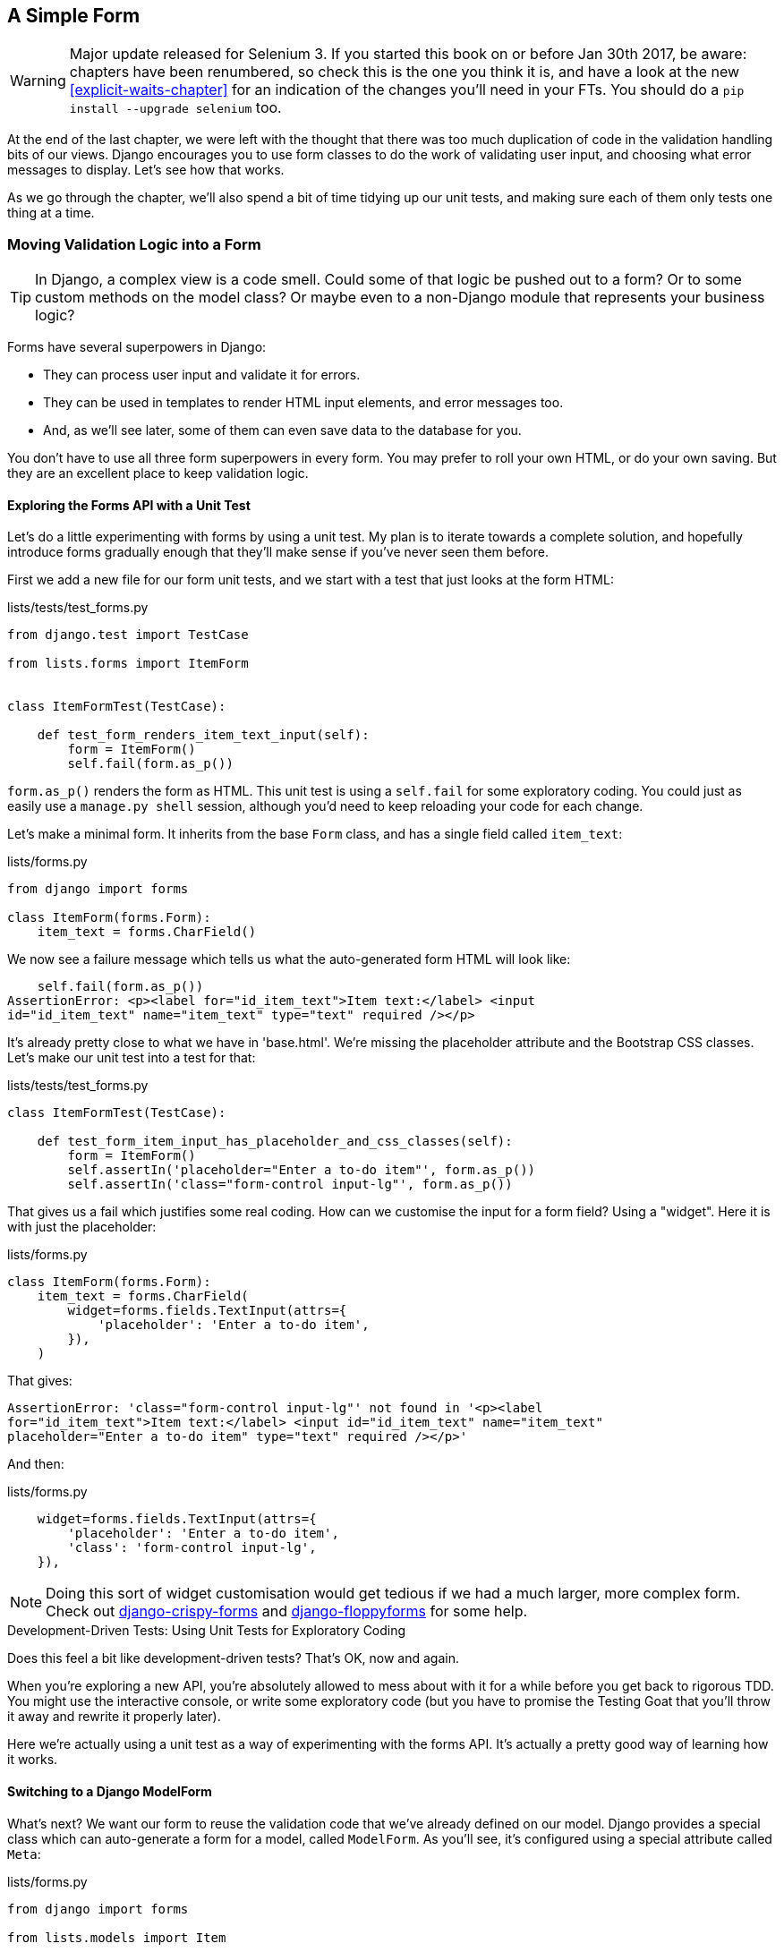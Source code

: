 [[simple-form-chapter]]
A Simple Form
-------------

WARNING: Major update released for Selenium 3.
    If you started this book on or before Jan 30th 2017,
    be aware: chapters have been renumbered,
    so check this is the one you think it is,
    and have a look at the new <<explicit-waits-chapter>>
    for an indication of the changes you'll need in your FTs.
    You should do a `pip install --upgrade selenium` too.


((("Django", "forms in", see="forms")))
((("forms", "simple", id="ix_formsimple", range="startofrange")))
At the end of the last chapter, we were left with the thought that there
was too much duplication of code in the validation handling bits of our
views. Django encourages you to use form classes to do the work of validating
user input, and choosing what error messages to display. Let's see how that
works.

As we go through the chapter, we'll also spend a bit of time tidying up our
unit tests, and making sure each of them only tests one thing at a time.


Moving Validation Logic into a Form
~~~~~~~~~~~~~~~~~~~~~~~~~~~~~~~~~~~

TIP: In Django, a complex view is a code smell.  Could some of that logic
be pushed out to a form?  Or to some custom methods on the model class? Or
maybe even to a non-Django module that represents your business logic? 
((("code smell")))

Forms have several superpowers in Django:

* They can process user input and validate it for errors.

* They can be used in templates to render HTML input elements, and error
  messages too.

* And, as we'll see later, some of them can even save data to the database
  for you.

You don't have to use all three form superpowers in every form.  You may prefer
to roll your own HTML, or do your own saving. But they are an excellent place
to keep validation logic.


Exploring the Forms API with a Unit Test
^^^^^^^^^^^^^^^^^^^^^^^^^^^^^^^^^^^^^^^^

((("forms", "experimenting with")))
Let's do a little experimenting with forms by using a unit test.  My plan is to
iterate towards a complete solution, and hopefully introduce forms gradually
enough that they'll make sense if you've never seen them before.

First we add a new file for our form unit tests, and we start with a test that
just looks at the form HTML:

[role="sourcecode"]
.lists/tests/test_forms.py 
[source,python]
----
from django.test import TestCase

from lists.forms import ItemForm


class ItemFormTest(TestCase):

    def test_form_renders_item_text_input(self):
        form = ItemForm()
        self.fail(form.as_p())
----

`form.as_p()` renders the form as HTML.  This unit test is using a `self.fail`
for some exploratory coding.  You could just as easily use a `manage.py shell`
session, although you'd need to keep reloading your code for each change.

Let's make a minimal form.  It inherits from the base `Form` class, and has 
a single field called `item_text`:

[role="sourcecode"]
.lists/forms.py 
[source,python]
----
from django import forms

class ItemForm(forms.Form):
    item_text = forms.CharField()
----

We now see a failure message which tells us what the auto-generated form 
HTML will look like:

----
    self.fail(form.as_p())
AssertionError: <p><label for="id_item_text">Item text:</label> <input
id="id_item_text" name="item_text" type="text" required /></p>
----

It's already pretty close to what we have in 'base.html'.  We're missing
the placeholder attribute and the Bootstrap CSS classes.  Let's make our
unit test into a test for that:

[role="sourcecode"]
.lists/tests/test_forms.py 
[source,python]
----
class ItemFormTest(TestCase):

    def test_form_item_input_has_placeholder_and_css_classes(self):
        form = ItemForm()
        self.assertIn('placeholder="Enter a to-do item"', form.as_p())
        self.assertIn('class="form-control input-lg"', form.as_p())
----

((("forms", "customising form field input")))
((("widgets")))
That gives us a fail which justifies some real coding.  How can we customise
the input for a form field?  Using a "widget".  Here it is with just
the placeholder:


[role="sourcecode"]
.lists/forms.py 
[source,python]
----
class ItemForm(forms.Form):
    item_text = forms.CharField(
        widget=forms.fields.TextInput(attrs={
            'placeholder': 'Enter a to-do item',
        }),
    )
----

That gives:

----
AssertionError: 'class="form-control input-lg"' not found in '<p><label
for="id_item_text">Item text:</label> <input id="id_item_text" name="item_text"
placeholder="Enter a to-do item" type="text" required /></p>'
----

And then:

[role="sourcecode"]
.lists/forms.py 
[source,python]
----
    widget=forms.fields.TextInput(attrs={
        'placeholder': 'Enter a to-do item',
        'class': 'form-control input-lg',
    }),
----

NOTE: Doing this sort of widget customisation would get tedious if we 
had a much larger, more complex form.  Check out
https://django-crispy-forms.readthedocs.org/[django-crispy-forms] and
http://bit.ly/1rR5eyD[django-floppyforms]
for some help.

.Development-Driven Tests: Using Unit Tests for Exploratory Coding
*******************************************************************************

Does this feel a bit like development-driven tests?  That's OK, now 
and again.  
((("exploratory coding", seealso="spiking")))

When you're exploring a new API, you're absolutely allowed to mess about with
it for a while before you get back to rigorous TDD.  You might use the 
interactive console, or write some exploratory code (but you have to promise
the Testing Goat that you'll throw it away and rewrite it properly later).

Here we're actually using a unit test as a way of experimenting with the
forms API. It's actually a pretty good way of learning how it works.
*******************************************************************************


Switching to a Django ModelForm
^^^^^^^^^^^^^^^^^^^^^^^^^^^^^^^

((("forms", "ModelForm")))
((("forms", "autogeneration")))
((("ModelForm")))
What's next?  We want our form to reuse the validation code that we've already
defined on our model.  Django provides a special class which can auto-generate
a form for a model, called `ModelForm`.  As you'll see, it's configured using a
special attribute called `Meta`:

[role="sourcecode"]
.lists/forms.py 
[source,python]
----
from django import forms

from lists.models import Item

class ItemForm(forms.models.ModelForm):

    class Meta:
        model = Item
        fields = ('text',)
----

((("Meta")))
In `Meta` we specify which model the form is for, and which fields we want it
to use.

`ModelForm`'s do all sorts of smart stuff, like assigning sensible HTML
form input types to different types of field, and applying default 
validation.  Check out the 
https://docs.djangoproject.com/en/1.10/topics/forms/modelforms/[docs] for more
info.

We now have some different-looking form HTML:

----
AssertionError: 'placeholder="Enter a to-do item"' not found in '<p><label
for="id_text">Text:</label> <textarea cols="40" id="id_text" name="text"
rows="10" required>\r\n</textarea></p>'
----

((("widgets")))
It's lost our placeholder and CSS class. But you can also see that it's using
`name="text"` instead of `name="item_text"`. We can probably live with that.
But it's using a `textarea` instead of a normal input, and that's not the UI we
want for our app. Thankfully, you can override widgets for `ModelForm` fields,
similarly to the way we did it with the normal form:


[role="sourcecode"]
.lists/forms.py 
[source,python]
----
class ItemForm(forms.models.ModelForm):

    class Meta:
        model = Item
        fields = ('text',)
        widgets = {
            'text': forms.fields.TextInput(attrs={
                'placeholder': 'Enter a to-do item',
                'class': 'form-control input-lg',
            }),
        }
----

That gets the test passing. 

Testing and Customising Form Validation
^^^^^^^^^^^^^^^^^^^^^^^^^^^^^^^^^^^^^^^

((("forms", "validation testing and customising")))
Now let's see if the `ModelForm` has picked up the same validation rules which we
defined on the model.  We'll also learn how to pass data into the form, as if
it came from the user:


[role="sourcecode"]
.lists/tests/test_forms.py (ch11l008)
[source,python]
----
    def test_form_validation_for_blank_items(self):
        form = ItemForm(data={'text': ''})
        form.save()
----

That gives us:

----
ValueError: The Item could not be created because the data didn't validate.
----

Good, the form won't allow you to save if you give it an empty item text.

Now let's see if we can get it to use the specific error message that we 
want.  The API for checking form validation 'before' we try and save any
data is a function called `is_valid`:

[role="sourcecode"]
.lists/tests/test_forms.py (ch11l009)
[source,python]
----
def test_form_validation_for_blank_items(self):
    form = ItemForm(data={'text': ''})
    self.assertFalse(form.is_valid())
    self.assertEqual(
        form.errors['text'],
        ["You can't have an empty list item"]
    )
----

Calling `form.is_valid()` returns `True` or `False`, but it also has the
side effect of validating the input data, and populating the `errors`
attribute.  It's a dictionary mapping the names of fields to lists of
errors for those fields (it's possible for a field to have more than 
one error).

That gives us:

----
AssertionError: ['This field is required.'] != ["You can't have an empty list
item"]
----

Django already has a default error message that we could present to the
user--you might use it if you were in a hurry to build your web app,
but we care enough to make our message special.  Customising it means
changing `error_messages`, another `Meta` variable:


[role="sourcecode"]
.lists/forms.py (ch11l010)
[source,python]
----
    class Meta:
        model = Item
        fields = ('text',)
        widgets = {
            'text': forms.fields.TextInput(attrs={
                'placeholder': 'Enter a to-do item',
                'class': 'form-control input-lg',
            }),
        }
        error_messages = {
            'text': {'required': "You can't have an empty list item"}
        }

----

----
OK
----

You know what would be even better than messing about with all these
error strings?  Having a constant:  


[role="sourcecode"]
.lists/forms.py (ch11l011)
[source,python]
----
EMPTY_ITEM_ERROR = "You can't have an empty list item"
[...]

        error_messages = {
            'text': {'required': EMPTY_ITEM_ERROR}
        }
----

Rerun the tests to see they pass...OK.  Now we change the test:

[role="sourcecode"]
.lists/tests/test_forms.py (ch11l012) 
[source,python]
----
from lists.forms import EMPTY_ITEM_ERROR, ItemForm
[...]

    def test_form_validation_for_blank_items(self):
        form = ItemForm(data={'text': ''})
        self.assertFalse(form.is_valid())
        self.assertEqual(form.errors['text'], [EMPTY_ITEM_ERROR])
----

And the tests still pass:

----
OK
----

Great.  Totes committable:

[subs="specialcharacters,quotes"]
----
$ *git status* # should show lists/forms.py and tests/test_forms.py
$ *git add lists*
$ *git commit -m "new form for list items"*
----


Using the Form in Our Views
~~~~~~~~~~~~~~~~~~~~~~~~~~~

((("forms", "using in views", id="ix_formsinviews", range="startofrange")))
I had originally thought to extend this form to capture uniqueness validation
as well as empty-item validation.  But there's a sort of corollary to the
"deploy as early as possible" lean methodology, which is "merge code as early
as possible".  In other words: while building this bit of forms code, it would
be easy to go on for ages, adding more and more functionality to the form--I
should know, because that's exactly what I did during the drafting of this
chapter, and I ended up doing all sorts of work making an all-singing,
all-dancing form class before I realised it wouldn't really work for our most
basic use case.

So, instead, try and use your new bit of code as soon as possible.  This makes
sure you never have unused bits of code lying around, and that you start
checking your code against "the real world" as soon as possible.

We have a form class which can render some HTML and do validation of at
least one kind of error--let's start using it!  We should be able to use
it in our 'base.html' template, and so in all of our views.


Using the Form in a View with a GET Request
^^^^^^^^^^^^^^^^^^^^^^^^^^^^^^^^^^^^^^^^^^^

((("GET requests")))
Let's start in our unit tests for the home view. We'll add a new method
that checks whether we're using the right kind of form:

[role="sourcecode"]
.lists/tests/test_views.py (ch11l013)
[source,python]
----
from lists.forms import ItemForm

class HomePageTest(TestCase):

    def test_uses_home_template(self):
        [...]

    def test_home_page_uses_item_form(self):
        response = self.client.get('/')
        self.assertIsInstance(response.context['form'], ItemForm)  #<1>
----

<1> `assertIsInstance` checks that our form is of the correct class


That gives us:

----
KeyError: 'form'
----


So we use the form in our home page view:

[role="sourcecode"]
.lists/views.py (ch11l014)
[source,python]
----
[...]
from lists.forms import ItemForm
from lists.models import Item, List

def home_page(request):
    return render(request, 'home.html', {'form': ItemForm()})
----

OK, now let's try using it in the template--we replace the old `<input ..>`
with `{{ form.text }}`:


[role="sourcecode"]
.lists/templates/base.html (ch11l015)
[source,html]
----
    <form method="POST" action="{% block form_action %}{% endblock %}">
        {{ form.text }}
        {% csrf_token %}
        {% if error %}
            <div class="form-group has-error">
----

`{{ form.text }}` renders just the HTML input for the `text` field of the form.



A Big Find and Replace
^^^^^^^^^^^^^^^^^^^^^^

One thing we have done, though, is changed our form--it no longer uses
the same `id` and `name` attributes.  You'll see if we run our functional
tests that they fail the first time they try and find the input box:


----
selenium.common.exceptions.NoSuchElementException: Message: Unable to locate
element: [id="id_new_item"]
----

We'll need to fix this, and it's going to involve a big find and replace.
Before we do that, let's do a commit, to keep the rename separate from 
the logic change:

[subs="specialcharacters,quotes"]
----
$ *git diff* # review changes in home.html, views.py and its tests
$ *git commit -am "use new form in home_page, simplify tests. NB breaks stuff"*
----

Let's fix the functional tests.  A quick `grep` shows us there are several
places where we're using `id_new_item`:

[subs=""]
----
$ <strong>grep id_new_item functional_tests/test*</strong>
functional_tests/test_layout_and_styling.py:        inputbox =
self.browser.find_element_by_id('id_new_item')
functional_tests/test_layout_and_styling.py:        inputbox =
self.browser.find_element_by_id('id_new_item')
functional_tests/test_list_item_validation.py:
self.browser.find_element_by_id('id_new_item').send_keys(Keys.ENTER)
[...]
----

That's a good call for a refactor.  Let's make a new helper method
in 'base.py':

[role="sourcecode"]
.functional_tests/base.py (ch11l018)
[source,python]
----
class FunctionalTest(StaticLiveServerTestCase):
    [...]
    def get_item_input_box(self):
        return self.browser.find_element_by_id('id_text')
----

And then we use it throughout--I had to make four changes in 
'test_simple_list_creation.py', two in 'test_layout_and_styling.py', and four
in 'test_list_item_validation.py', eg:


[role="sourcecode dofirst-ch11l020 currentcontents"] 
.functional_tests/test_simple_list_creation.py
[source,python]
----
    # She is invited to enter a to-do item straight away
    inputbox = self.get_item_input_box()
----

Or:

[role="sourcecode currentcontents"] 
.functional_tests/test_list_item_validation.py
[source,python]
----
    # an empty list item. She hits Enter on the empty input box
    self.browser.get(self.server_url)
    self.get_item_input_box().send_keys(Keys.ENTER)
----

I won't show you every single one, I'm sure you can manage this for 
yourself!  You can redo the `grep` to check you've caught them all.

We're past the first step, but now we have to bring the rest of the application
code in line with the change.  We need to find any occurrences of the old `id`
(`id_new_item`) and `name` (`item_text`) and replace them too, with `id_text` and
`text`, respectively:

[subs="specialcharacters,quotes"]
----
$ *grep -r id_new_item lists/*
lists/static/base.css:#id_new_item {
----

That's one change, and similarly for the `name`:

[role="dofirst-ch11l021"] 
[subs="specialcharacters,macros"]
----
$ pass:quotes[*grep -Ir item_text lists*]
[...]
lists/views.py:    item = Item(text=request.POST['item_text'], list=list_)
lists/views.py:            item = Item(text=request.POST['item_text'],
list=list_)
lists/tests/test_views.py:        self.client.post('/lists/new',
data={'item_text': 'A new list item'})
lists/tests/test_views.py:        response = self.client.post('/lists/new',
data={'item_text': 'A new list item'})
[...]
lists/tests/test_views.py:            data={'item_text': ''}
[...]
----

Once we're done, we rerun the unit tests to check everything still works:

[role="dofirst-ch11l022"] 
[subs="specialcharacters,macros"]
----
$ pass:quotes[*python manage.py test lists*] 
Creating test database for alias 'default'...
.................
 ---------------------------------------------------------------------
Ran 17 tests in 0.126s

OK
Destroying test database for alias 'default'...
----

And the functional tests too:

[subs="specialcharacters,macros"]
----
$ pass:quotes[*python manage.py test functional_tests*] 
[...]
  File "/.../superlists/functional_tests/test_simple_list_creation.py", line
38, in test_can_start_a_list_for_one_user
    return self.browser.find_element_by_id('id_text')
  File "/.../superlists/functional_tests/base.py", line 57, in
get_item_input_box
    return self.browser.find_element_by_id('id_text')
selenium.common.exceptions.NoSuchElementException: Message: Unable to locate
element: [id="id_text"]
[...]
FAILED (errors=3)
----

Not quite!  Let's look at where this is happening--if you check the line
number from one of the failures, you'll see that each time after we've
submitted a first item, the input box has disappeared from the lists page.

Checking 'views.py' and the `new_list` view we can see it's because if we
detect a validation error, we're not actually passing the form to the
'home.html' template:

[role="sourcecode currentcontents"] 
.lists/views.py
[source,python]
----
except ValidationError:
    list_.delete()
    error = "You can't have an empty list item"
    return render(request, 'home.html', {"error": error})
----

We'll want to use the form in this view too. Before we make any more changes
though, let's do a commit:

[subs="specialcharacters,quotes"]
----
$ *git status*
$ *git commit -am "rename all item input ids and names. still broken"*
----


Using the Form in a View That Takes POST Requests
~~~~~~~~~~~~~~~~~~~~~~~~~~~~~~~~~~~~~~~~~~~~~~~~~

((("POST requests", id="ix_POSTreq", range="startofrange")))
Now we want to adjust the unit tests for the `new_list` view, especially the
one that deals with validation. Let's take a look at it now:

[role="sourcecode currentcontents"]
.lists/tests/test_views.py
[source,python]
----
class NewListTest(TestCase):
    [...]

    def test_validation_errors_are_sent_back_to_home_page_template(self):
        response = self.client.post('/lists/new', data={'text': ''})
        self.assertEqual(response.status_code, 200)
        self.assertTemplateUsed(response, 'home.html')
        expected_error = escape("You can't have an empty list item")
        self.assertContains(response, expected_error)
----


Adapting the Unit Tests for the new_list View
^^^^^^^^^^^^^^^^^^^^^^^^^^^^^^^^^^^^^^^^^^^^^

For a start this test is testing too many things at once, so we've got 
an opportunity to clarify things here.  We should split out two different
assertions:

* If there's a validation error, we should render the home template, with a 200.
* If there's a validation error, the response should contain our error text.

And we can add a new one too:

* If there's a validation error, we should pass our form object to the
  template.

And while we're at it, we'll use our constant instead of the hardcoded string
for that error message:


[role="sourcecode"]
.lists/tests/test_views.py (ch11l023)
[source,python]
----
from lists.forms import ItemForm, EMPTY_ITEM_ERROR
[...]

class NewListTest(TestCase):
    [...]

    def test_for_invalid_input_renders_home_template(self):
        response = self.client.post('/lists/new', data={'text': ''})
        self.assertEqual(response.status_code, 200)
        self.assertTemplateUsed(response, 'home.html')


    def test_validation_errors_are_shown_on_home_page(self):
        response = self.client.post('/lists/new', data={'text': ''})
        self.assertContains(response, escape(EMPTY_ITEM_ERROR))


    def test_for_invalid_input_passes_form_to_template(self):
        response = self.client.post('/lists/new', data={'text': ''})
        self.assertIsInstance(response.context['form'], ItemForm)
----

Much better.  Each test is now clearly testing one thing, and, with a
bit of luck, just one will fail and tell us what to do:

[subs="specialcharacters,macros"]
----
$ pass:quotes[*python manage.py test lists*]
[...]
======================================================================
ERROR: test_for_invalid_input_passes_form_to_template
(lists.tests.test_views.NewListTest)
 ---------------------------------------------------------------------
Traceback (most recent call last):
  File "/.../superlists/lists/tests/test_views.py", line 49, in
test_for_invalid_input_passes_form_to_template
    self.assertIsInstance(response.context['form'], ItemForm)
[...]
KeyError: 'form'

 ---------------------------------------------------------------------
Ran 19 tests in 0.041s

FAILED (errors=1)
----



Using the Form in the View
^^^^^^^^^^^^^^^^^^^^^^^^^^

And here's how we use the form in the view:  


[role="sourcecode"]
.lists/views.py
[source,python]
----
def new_list(request):
    form = ItemForm(data=request.POST)  #<1>
    if form.is_valid():  #<2>
        list_ = List.objects.create()
        Item.objects.create(text=request.POST['text'], list=list_)
        return redirect(list_)
    else:
        return render(request, 'home.html', {"form": form})  #<3>
----

<1> We pass the `request.POST` data into the form's constructor.

<2> We use `form.is_valid()` to determine whether this is a good or a
    bad submission.

<3> In the invalid case, we pass the form down to the template, instead of
    our hardcoded error string.

That view is now looking much nicer!  And all our tests pass, except one:

----
    self.assertContains(response, escape(EMPTY_ITEM_ERROR))
[...]
AssertionError: False is not true : Couldn't find 'You can&#39;t have an empty
list item' in response
----


Using the Form to Display Errors in the Template
^^^^^^^^^^^^^^^^^^^^^^^^^^^^^^^^^^^^^^^^^^^^^^^^

We're failing because we're not yet using the form to display errors in the
template:

[role="sourcecode"]
.lists/templates/base.html (ch11l026)
[source,html]
----
    <form method="POST" action="{% block form_action %}{% endblock %}">
        {{ form.text }}
        {% csrf_token %}
        {% if form.errors %}  <1>
            <div class="form-group has-error">
                <div class="help-block">{{ form.text.errors }}</div>  <2>
            </div>
        {% endif %}
    </form>
----

<1> `form.errors` contains a list of all the errors for the form.

<2> `form.text.errors` is a list of just the errors for the `text` field.

What does that do to our tests?

----
FAIL: test_validation_errors_end_up_on_lists_page
(lists.tests.test_views.ListViewTest)
[...]
AssertionError: False is not true : Couldn't find 'You can&#39;t have an empty
list item' in response
----

An unexpected failure--it's actually in the tests for our final view,
`view_list`.  Because we've changed the way errors are displayed in 'all'
templates, we're no longer showing the error that we manually pass into the
template.

That means we're going to need to rework `view_list` as well, before we can
get back to a working state.


Using the Form in the Other View
~~~~~~~~~~~~~~~~~~~~~~~~~~~~~~~~

((("GET requests")))
This view handles both GET and POST requests.  Let's start with checking 
the form is used in GET requests.  We can have a new test for that:

//ch11l027
[role="sourcecode"]
.lists/tests/test_views.py
[source,python]
----
class ListViewTest(TestCase):
    [...]

    def test_displays_item_form(self):
        list_ = List.objects.create()
        response = self.client.get('/lists/%d/' % (list_.id,))
        self.assertIsInstance(response.context['form'], ItemForm)
        self.assertContains(response, 'name="text"')
----

That gives:

----
KeyError: 'form'
----

Here's a minimal implementation:

[role="sourcecode"]
.lists/views.py (ch11l028)
[source,python]
----
def view_list(request, list_id):
    [...]
    form = ItemForm()
    return render(request, 'list.html', {
        'list': list_, "form": form, "error": error
    })
----


A Helper Method for Several Short Tests
^^^^^^^^^^^^^^^^^^^^^^^^^^^^^^^^^^^^^^^

((("helper functions/methods")))
Next we want to use the form errors in the second view.
We'll split our current single test for the
invalid case (`test_validation_errors_end_up_on_lists_page`) into several
separate ones:

[role="sourcecode"]
.lists/tests/test_views.py (ch11l030)
[source,python]
----
class ListViewTest(TestCase):
    [...]

    def post_invalid_input(self):
        list_ = List.objects.create()
        return self.client.post(
            '/lists/%d/' % (list_.id,),
            data={'text': ''}
        )

    def test_for_invalid_input_nothing_saved_to_db(self):
        self.post_invalid_input()
        self.assertEqual(Item.objects.count(), 0)

    def test_for_invalid_input_renders_list_template(self):
        response = self.post_invalid_input()
        self.assertEqual(response.status_code, 200)
        self.assertTemplateUsed(response, 'list.html')

    def test_for_invalid_input_passes_form_to_template(self):
        response = self.post_invalid_input()
        self.assertIsInstance(response.context['form'], ItemForm)

    def test_for_invalid_input_shows_error_on_page(self):
        response = self.post_invalid_input()
        self.assertContains(response, escape(EMPTY_ITEM_ERROR))
----

By making a little helper function, `post_invalid_input`, we can make four
separate tests without duplicating lots of lines of code. 

We've seen this several times now. It often feels more natural to write view
tests as a single, monolithic block of assertions--the view should do this
and this and this then return that with this.  But breaking things out into
multiple tests is definitely worthwhile; as we saw in previous chapters, it
helps you isolate the exact problem you may have, when you later come and
change your code and accidentally introduce a bug. Helper methods are one of
the tools that lower the psychological barrier.

For example, now we can see there's just one failure, and it's a clear one:


----
FAIL: test_for_invalid_input_shows_error_on_page
(lists.tests.test_views.ListViewTest)
AssertionError: False is not true : Couldn't find 'You can&#39;t have an empty
list item' in response
----

Now let's see if we can properly rewrite the view to use our form.  Here's a
first cut:


//ch11l031
[role="sourcecode"]
.lists/views.py
[source,python]
----
def view_list(request, list_id):
    list_ = List.objects.get(id=list_id)
    form = ItemForm()
    if request.method == 'POST':
        form = ItemForm(data=request.POST)
        if form.is_valid():
            Item.objects.create(text=request.POST['text'], list=list_)
            return redirect(list_)
    return render(request, 'list.html', {'list': list_, "form": form})
----

That gets the unit tests passing:

----
Ran 23 tests in 0.086s

OK
----



How about the FTs?


----
ERROR: test_cannot_add_empty_list_items
(functional_tests.test_list_item_validation.ItemValidationTest)
 ---------------------------------------------------------------------
Traceback (most recent call last):
File "/.../superlists/functional_tests/test_list_item_validation.py", line
15, in test_cannot_add_empty_list_items
[...]
selenium.common.exceptions.NoSuchElementException: Message: Unable to locate
element: .has-error
----

Nope.


An unexpected benefit:  free client-side validation from HTML5
^^^^^^^^^^^^^^^^^^^^^^^^^^^^^^^^^^^^^^^^^^^^^^^^^^^^^^^^^^^^^^

What's going on here?  Let's add our usual `time.sleep` before the
error, and take a look at what's happening (or spin up the site
manually with `manage.py runserver` if you prefer:

.HMTL5 validation says no
image::images/please_fill_out_this_field.png["The input with a popup saying 'please fill out this field'"]

It seems like the browser is preventing the user from even submitting
the input when it's empty.

It's because Django has add the `required` attribute to the HTML
inputfootnote:[this is a new feature in Django 1.10]
(take another look at our `as_p()` printouts from earlier if you don't
believe me).  This is a 
https://developer.mozilla.org/en-US/docs/Web/HTML/Element/Input#attr-required[new feature of HTML5],
and browsers nowadays will do some validation at the client-side if they
see it, preventing users from even submitting invalid input.

Let's change our FT to reflect that

[role="sourcecode"]
.functional_tests/test_list_item_validation.py (ch11l032)
[source,python]
----
    def test_cannot_add_empty_list_items(self):
        # Edith goes to the home page and accidentally tries to submit
        # an empty list item. She hits Enter on the empty input box
        self.browser.get(self.server_url)
        self.get_item_input_box().send_keys(Keys.ENTER)

        # The browser intercepts the request, and does not load the
        # list page
        self.wait_for(lambda: self.browser.find_elements_by_css_selector(
            '#id_text:invalid'  #<1>
        ))

        # She starts typing some text for the new item and the error disappears
        self.get_item_input_box().send_keys('Buy milk')
        self.wait_for(lambda: self.browser.find_elements_by_css_selector(
            '#id_text:valid'  #<2>
        ))

        # And she can submit it successfully
        self.get_item_input_box().send_keys(Keys.ENTER)
        self.wait_for_row_in_list_table('1: Buy milk')

        # Perversely, she now decides to submit a second blank list item
        self.get_item_input_box().send_keys(Keys.ENTER)

        # Again, the browser will not comply
        self.wait_for_row_in_list_table('1: Buy milk')
        self.wait_for(lambda: self.browser.find_elements_by_css_selector(
            '#id_text:invalid'
        ))

        # And she can correct it by filling some text in
        self.get_item_input_box().send_keys('Make tea')
        self.wait_for(lambda: self.browser.find_elements_by_css_selector(
            '#id_text:valid'
        ))
        self.get_item_input_box().send_keys(Keys.ENTER)
        self.wait_for_row_in_list_table('1: Buy milk')
        self.wait_for_row_in_list_table('2: Make tea')
----

<1> Instead of checking for our custom error message, we check using the
    CSS pseudo-selector `:invalid`, which the browser applies to any
    HTML5 input that has invalid input

<2> And its converse in the case of valid inputs.  

See how useful and flexible our `self.wait_for` function is turning out to
be?

Our FT does look quite different from how it started though doesn't it? I'm
sure that's raising a lot of questions in your mind right now. Put a pin in
them for a moment, I promise we'll talk, let's first see if we're back to
passing tests:


[subs="specialcharacters,macros"]
----
$ pass:quotes[*python manage.py test functional_tests*]
Creating test database for alias 'default'...
....
 ---------------------------------------------------------------------
Ran 4 tests in 12.154s

OK
Destroying test database for alias 'default'...
----



Wait, have we wasted a lot of time?
~~~~~~~~~~~~~~~~~~~~~~~~~~~~~~~~~~~

Before we get into that, I want us to first give ourselves a massive pat on the
back: we've just made a major change to our small app--that input field, with
its name and ID, is absolutely critical to making everything work.  We've
touched seven or eight different files, doing a refactor that's quite
involved...this is the kind of thing that, without tests, would seriously worry
me.  In fact, I might well have decided that it wasn't worth messing with code
that works.  But, because we have a full tests suite, we can delve around ,
tidying things up, safe in the knowledge that the tests are there to spot any
mistakes we make.  It just makes it that much likelier that you're going to
keep refactoring, keep tidying up, keep gardening, keep tending your code, keep
everything neat and tidy and clean and smooth and precise and concise and
functional and good.

[role="scratchpad"]
*****
* '[strikethrough line-through]#Remove duplication of validation logic in
  views#'
*****

And it's definitely time for a commit:

[subs="specialcharacters,quotes"]
----
$ *git diff* 
$ *git commit -am "use form in all views, back to working state"*
----


But what about our custom error message?  What about all that effort
rendering the form in our HTML template?  We're not even passing those
errors from Django to the user if the browser is intercepting the requests
before the user even makes them?  And our FT isn't even testing that stuff
any more!

Well, you're quite right.  But there's are two or three reasons all our time
hasn't been wasted.  Firstly we'll be able to reuse our validation and forms
code and actually use the `.has-error` classes in the next chapter, when we do
some validation that isn't picked up by HTML5 magic.  Also, not all browsers
fully implement HTML5, so some users might still see our custom error message.
And finally, if or when we come to letting users access our data via an API
(see <<appendix-rest-api-backend>>), then our validation messages will come back
into use.

But you know, even if all that wasn't true, you still can't beat yourself up
for occasionally going down a blind alley while you're coding.  None of us
can see the future, and we should concentrate on finding the better solution
rather than the time "wasted" on the old solution.


Using the Form's Own Save Method
~~~~~~~~~~~~~~~~~~~~~~~~~~~~~~~~

((("forms", "save methods")))
There are a couple more things we can do to make our views even simpler.  I've
mentioned that forms are supposed to be able to save data to the database for
us.  Our case won't quite work out of the box, because the item needs to know
what list to save to, but it's not hard to fix that.

We start, as always, with a test.  Just to illustrate what the problem is,
let's see what happens if we just try to call `form.save()`:


[role="sourcecode"]
.lists/tests/test_forms.py (ch11l033)
[source,python]
----
    def test_form_save_handles_saving_to_a_list(self):
        form = ItemForm(data={'text': 'do me'})
        new_item = form.save()
----

Django isn't happy, because an item needs to belong to a list:

----
django.db.utils.IntegrityError: NOT NULL constraint failed: lists_item.list_id
----

Our solution is to tell the form's save method what list it should save to:

[role="sourcecode"]
.lists/tests/test_forms.py
[source,python]
----
from lists.models import Item, List
[...]

    def test_form_save_handles_saving_to_a_list(self):
        list_ = List.objects.create()
        form = ItemForm(data={'text': 'do me'})
        new_item = form.save(for_list=list_)
        self.assertEqual(new_item, Item.objects.first())
        self.assertEqual(new_item.text, 'do me')
        self.assertEqual(new_item.list, list_)
----
//34

We then make sure that the item is correctly saved to the database, with
the right attributes:

----
TypeError: save() got an unexpected keyword argument 'for_list'
----

And here's how we can implement our custom save method:

[role="sourcecode"]
.lists/forms.py (ch11l035)
[source,python]
----
    def save(self, for_list):
        self.instance.list = for_list
        return super().save()
----

The `.instance` attribute on a form represents the database object that is
being modified or created.  And I only learned that as I was writing this
chapter!  There are other ways of getting this to work, including manually
creating the object yourself, or using the `commit=False` argument to save,
but this is the neatest I think.  We'll explore a different way of making
a form "know" what list it's for in the next chapter:

----
Ran 24 tests in 0.086s

OK
----


Finally we can refactor our views. `new_list` first:


[role="sourcecode"]
.lists/views.py
[source,python]
----
def new_list(request):
    form = ItemForm(data=request.POST)
    if form.is_valid():
        list_ = List.objects.create()
        form.save(for_list=list_)
        return redirect(list_)
    else:
        return render(request, 'home.html', {"form": form})
----
//35

Rerun the test to check everything still passes:

----
Ran 24 tests in 0.086s

OK
----

And now `view_list`:

[role="sourcecode"]
.lists/views.py
[source,python]
----
def view_list(request, list_id):
    list_ = List.objects.get(id=list_id)
    form = ItemForm()
    if request.method == 'POST':
        form = ItemForm(data=request.POST)
        if form.is_valid():
            form.save(for_list=list_)
            return redirect(list_)
    return render(request, 'list.html', {'list': list_, "form": form})
----

And we still have full passes:

----
Ran 24 tests in 0.111s

OK
----

and

//36 = remove unused imports
[role="dofirst-ch11l037"]
----
Ran 4 tests in 14.367s

OK
----

Great!  Our two views are now looking very much like "normal" Django views:
they take information from a user's request, combine it with some custom logic
or information from the URL (`list_id`), pass it to a form for validation
and possible saving, and then redirect or render a template.
(((range="endofrange", startref="ix_formsinviews")))


Forms and validation are really important in Django, and in web programming in
general, so let's see if we can't make a slightly more complicated one in the
next chapter.
(((range="endofrange", startref="ix_formsimple")))


.Tips
*******************************************************************************
Thin views::
    If you find yourself looking at complex views, and having to write a lot of
    tests for them, it's time to start thinking about whether that logic could
    be moved elsewhere: possibly to a form, like we've done here.  
    +
    +
    Another possible place would be a custom method on the model class.
    And--once the complexity of the app demands it--out of Django-specific
    files and into your own classes and functions, that capture your core
    business logic.
    ((("forms", "thin views")))
    ((("thin views")))
    ((("forms", "tips for")))

Each test should test one thing::
    The heuristic is to be suspicious if there's more than one assertion in a
    test. Sometimes two assertions are closely related, so they belong
    together. But often your first draft of a test ends up testing multiple
    behaviours, and it's worth rewriting it as several tests. Helper functions
    can keep them from getting too bloated.
*******************************************************************************

